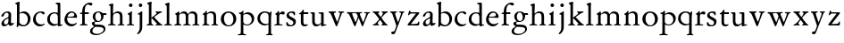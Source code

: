 SplineFontDB: 3.0
FontName: Jannon2
FullName: Jannon2
FamilyName: Jannon2
Weight: Regular
Copyright: Created by trashman with FontForge 2.0 (http://fontforge.sf.net)
UComments: "2010-9-5: Created." 
Version: 001.000
ItalicAngle: 0
UnderlinePosition: -100
UnderlineWidth: 50
Ascent: 700
Descent: 300
LayerCount: 3
Layer: 0 0 "Back"  1
Layer: 1 0 "Fore"  0
Layer: 2 0 "backup"  0
XUID: [1021 658 797806517 9253483]
FSType: 0
OS2Version: 0
OS2_WeightWidthSlopeOnly: 0
OS2_UseTypoMetrics: 1
CreationTime: 1283672823
ModificationTime: 1284459924
OS2TypoAscent: 0
OS2TypoAOffset: 1
OS2TypoDescent: 0
OS2TypoDOffset: 1
OS2TypoLinegap: 90
OS2WinAscent: 0
OS2WinAOffset: 1
OS2WinDescent: 0
OS2WinDOffset: 1
HheadAscent: 0
HheadAOffset: 1
HheadDescent: 0
HheadDOffset: 1
MarkAttachClasses: 1
DEI: 91125
Encoding: UnicodeBmp
UnicodeInterp: none
NameList: Adobe Glyph List
DisplaySize: -48
AntiAlias: 1
FitToEm: 1
WinInfo: 64 16 4
BeginPrivate: 9
BlueValues 23 [-21 1 380 410 637 668]
OtherBlues 11 [-260 -241]
BlueScale 9 0.0319355
BlueFuzz 1 0
BlueShift 1 7
StdHW 4 [24]
StdVW 4 [71]
StemSnapH 4 [24]
StemSnapV 4 [71]
EndPrivate
BeginChars: 65536 53

StartChar: a
Encoding: 97 97 0
Width: 408
VWidth: 0
Flags: W
HStem: -14 52<99 183.084> -5 62<282 364.993> 362 37<139.795 231.53>
VStem: 38 67<255.882 316.433> 41 71<47.5672 124.65> 236 71<66.1794 204.997 226.396 356.081>
LayerCount: 3
Back
SplineSet
308 -5 m 0x78
 256 -5 237 47 233 47 c 0
 230 47 173 -14 109 -14 c 0xb8
 78 -14 41 6 41 55 c 0
 41 151 132 193 211 225 c 0
 234 234 238 244 238 267 c 2
 238 290 l 2
 238 328 234 359 181 359 c 0
 158 359 135 341 123 322 c 0
 115 308 113 289 107 273 c 0
 101 256 80 244 57 244 c 0
 45 244 38 250 38 266 c 0
 38 305 114 398 215 398 c 0
 266 398 312 368 312 308 c 0
 312 263 307 115 307 105 c 0
 307 77 313 57 335 57 c 0
 351 57 359 62 368 68 c 0
 379 75 389 76 389 61 c 0
 389 28 348 -5 308 -5 c 0x78
112 100 m 0
 112 58 142 43 172 43 c 0
 233 43 236 118 236 181 c 0
 236 199 235 205 229 205 c 0
 225 205 219 203 210 199 c 0
 165 181 112 150 112 100 c 0
EndSplineSet
Fore
SplineSet
308 -5 m 0x74
 256 -5 237 47 233 47 c 0
 232 47 221 35 201 20 c 0
 181 5 151 -14 111 -14 c 0
 87 -14 41 6 41 55 c 0xac
 41 146 132 193 211 225 c 0
 236 235 237 243 238 278 c 0
 238 287 239 299 239 311 c 0
 239 342 229 362 181 362 c 0
 158 362 135 344 123 325 c 0
 115 311 111 292 105 276 c 0
 99 259 66 247 57 247 c 0
 45 247 38 253 38 269 c 0
 38 308 114 399 215 399 c 0
 266 399 312 371 312 311 c 0
 312 266 307 115 307 105 c 0
 307 77 313 57 335 57 c 0
 351 57 359 62 368 68 c 0
 379 75 389 76 389 61 c 0
 389 28 348 -5 308 -5 c 0x74
112 100 m 0
 112 62 133 38 160 38 c 0
 171 38 183 42 195 50 c 0
 229 72 236 93 236 181 c 2
 236 192 l 2
 236 201 235 205 231 205 c 0
 227 205 219 203 210 199 c 0
 165 181 112 150 112 100 c 0
EndSplineSet
Validated: 1
Layer: 2
SplineSet
308 -5 m 4x78
 256 -5 237 47 233 47 c 4
 230 47 173 -14 109 -14 c 4xb8
 78 -14 41 6 41 55 c 4
 41 151 132 193 211 225 c 4
 234 234 236 244 236 267 c 6
 236 290 l 6
 236 328 234 359 181 359 c 4
 158 359 135 341 123 322 c 4
 115 308 113 289 107 273 c 4
 101 256 80 244 57 244 c 4
 45 244 38 250 38 266 c 4
 38 305 114 398 215 398 c 4
 266 398 307 368 307 308 c 4
 307 263 302 115 302 105 c 4
 302 77 313 57 335 57 c 4
 351 57 359 62 368 68 c 4
 379 75 389 76 389 61 c 4
 389 28 348 -5 308 -5 c 4x78
112 100 m 4
 112 58 142 43 172 43 c 4
 233 43 236 118 236 181 c 4
 236 199 235 205 229 205 c 4
 225 205 219 203 210 199 c 4
 165 181 112 150 112 100 c 4
EndSplineSet
EndChar

StartChar: b
Encoding: 98 98 1
Width: 488
VWidth: 0
Flags: W
HStem: -10 36<195.055 315.663> 348 49<186.018 304.093> 648 20G<124.5 140.5>
VStem: 75 71<63.3709 341.848 365.817 597.691> 380 74<103.206 270.62>
LayerCount: 3
Fore
SplineSet
86 -32 m 0
 71 -32 68 -22 68 -12 c 0
 68 0 75 88 75 152 c 2
 75 565 l 2
 75 590 73 590 55 597 c 0
 42 602 26 605 26 618 c 0
 26 627 28 630 46 638 c 0
 76 651 116 668 133 668 c 0
 148 668 151 661 151 648 c 0
 151 632 146 601 146 572 c 2
 146 370 l 2
 146 353 150 355 160 361 c 0
 187 378 229 397 275 397 c 0
 380 397 454 294 454 200 c 0
 454 81 367 -10 246 -10 c 0
 191 -10 139 18 131 18 c 0
 112 18 112 -32 86 -32 c 0
380 188 m 0
 380 276 320 348 219 348 c 0
 179 348 166 344 146 330 c 0
 144 329 144 298 144 266 c 2
 144 99 l 2
 144 81 194 26 257 26 c 0
 345 26 380 112 380 188 c 0
EndSplineSet
Validated: 1
EndChar

StartChar: c
Encoding: 99 99 2
Width: 398
VWidth: 0
Flags: W
HStem: -18 54<174.032 301.404> 371 34<176.863 267.808>
VStem: 26 74<111.772 274.722>
LayerCount: 3
Back
SplineSet
327 326 m 4
 285 326 272 373 233 373 c 4
 203 373 100 345 100 183 c 4
 100 98 172 33 251 33 c 4
 311 33 321 57 336 57 c 4
 343 57 347 52 347 47 c 4
 347 17 272 -21 216 -21 c 4
 112 -21 26 54 26 174 c 4
 26 303 119 407 256 407 c 4
 298 407 356 398 356 357 c 4
 356 340 348 326 327 326 c 4
EndSplineSet
Fore
SplineSet
323 320 m 0
 281 320 272 371 233 371 c 0
 204 371 100 347 100 199 c 0
 100 103 165 36 251 36 c 0
 316 36 318 56 339 62 c 0
 346 64 350 57 350 52 c 0
 350 22 277 -18 216 -18 c 0
 112 -18 26 54 26 174 c 0
 26 303 119 405 256 405 c 0
 298 405 352 392 352 351 c 0
 352 334 338 320 323 320 c 0
EndSplineSet
Validated: 1
EndChar

StartChar: d
Encoding: 100 100 3
Width: 469
VWidth: 0
Flags: W
HStem: -18 55<388.206 425.194> 32 11<245 317> 349 31<165.885 279.707> 636 20G<348 368.5>
VStem: 21 75<113.064 269.474> 317 71<49.7979 318.828 366.004 609.575>
LayerCount: 3
Fore
SplineSet
439 37 m 0xbc
 446 37 451 27 451 17 c 0
 451 5 340 -18 338 -18 c 0xbc
 311 -18 325 32 317 32 c 0
 315 32 261 -5 209 -5 c 0
 88 -5 21 73 21 177 c 0
 21 289 103 380 227 380 c 0
 262 380 307 366 313 366 c 0
 318 366 317 371 317 384 c 2
 317 578 l 2
 317 627 254 603 254 633 c 0
 254 645 265 651 280 652 c 0
 322 655 335 656 361 656 c 0
 376 656 389 646 389 620 c 0
 389 600 388 579 388 561 c 2
 388 68 l 2
 388 44 391 32 407 32 c 0x7c
 418 32 431 37 439 37 c 0xbc
96 194 m 0
 96 83 191 43 245 43 c 0x7c
 273 43 319 48 319 74 c 2
 319 251 l 2
 319 310 281 349 228 349 c 0
 148 349 96 291 96 194 c 0
EndSplineSet
Validated: 1
Layer: 2
SplineSet
439 37 m 4xb8
 446 37 451 27 451 17 c 4
 451 5 340 -18 338 -18 c 4xb8
 311 -18 325 32 317 32 c 4
 315 32 261 -5 209 -5 c 4
 88 -5 21 73 21 177 c 4
 21 289 103 380 227 380 c 4
 262 380 307 366 313 366 c 4
 318 366 317 371 317 384 c 6
 317 578 l 6
 317 627 254 603 254 633 c 4
 254 645 265 651 280 652 c 4
 322 655 335 656 361 656 c 4
 376 656 389 646 389 620 c 4
 389 600 388 599 388 581 c 6
 388 68 l 6
 388 44 391 32 407 32 c 4x78
 418 32 431 37 439 37 c 4xb8
96 194 m 4
 96 83 191 43 245 43 c 4x78
 273 43 319 48 319 74 c 6
 319 251 l 6
 319 310 281 349 228 349 c 4
 148 349 96 291 96 194 c 4
EndSplineSet
EndChar

StartChar: e
Encoding: 101 101 4
Width: 421
VWidth: 0
Flags: W
HStem: -18 63<173.187 304.728> 240 25<119.008 282.913> 369 36<177.188 288.17>
VStem: 30 74<117.445 237.595> 307 76<249 330.572>
LayerCount: 3
Back
SplineSet
369 75 m 4
 369 64 314 -18 220 -18 c 4
 123 -18 30 56 30 177 c 4
 30 291 112 405 223 405 c 4
 318 405 383 328 383 262 c 4
 383 236 374 233 359 233 c 4
 330 233 140 240 116 240 c 4
 105 240 104 222 104 205 c 4
 104 103 172 45 243 45 c 4
 328 45 346 87 354 87 c 4
 365 87 369 81 369 75 c 4
307 311 m 4
 307 354 266 369 226 369 c 4
 175 369 119 303 119 278 c 4
 119 266 130 265 141 265 c 4
 241 265 307 265 307 311 c 4
EndSplineSet
Fore
SplineSet
374 75 m 0
 374 64 319 -18 225 -18 c 0
 124 -18 30 56 30 177 c 0
 30 291 112 405 223 405 c 0
 318 405 383 328 383 262 c 0
 383 236 374 233 359 233 c 0
 330 233 140 240 116 240 c 0
 105 240 104 222 104 205 c 0
 104 103 173 45 248 45 c 0
 333 45 351 87 359 87 c 0
 370 87 374 81 374 75 c 0
307 311 m 0
 307 354 266 369 226 369 c 0
 175 369 119 303 119 278 c 0
 119 266 130 265 141 265 c 0
 241 265 307 265 307 311 c 0
EndSplineSet
Validated: 1
Layer: 2
SplineSet
364 69 m 4
 364 53 301 -18 220 -18 c 4
 123 -18 30 56 30 177 c 4
 30 291 112 405 223 405 c 4
 318 405 383 328 383 262 c 4
 383 236 374 233 359 233 c 4
 330 233 140 240 116 240 c 4
 105 240 104 222 104 205 c 4
 104 103 172 45 243 45 c 4
 319 45 344 85 352 85 c 4
 363 85 364 75 364 69 c 4
307 311 m 4
 307 354 266 369 226 369 c 4
 175 369 119 303 119 278 c 4
 119 266 130 265 141 265 c 4
 241 265 307 265 307 311 c 4
EndSplineSet
EndChar

StartChar: f
Encoding: 102 102 5
Width: 314
VWidth: 0
Flags: MWO
HStem: -3 28<37.0808 89.2851 186.875 251.968> 332 48<172.002 287> 608 53<229.499 318.159>
VStem: 101 71<35.0728 332 380.307 523.321>
LayerCount: 3
Fore
SplineSet
172 393 m 0
 172 380 175 380 193 380 c 2
 270 380 l 2
 286 380 287 379 287 367 c 2
 287 344 l 2
 287 335 285 332 270 332 c 2
 193 332 l 2
 173 332 172 330 172 315 c 2
 172 77 l 2
 172 35 192 33 231 26 c 0
 243 24 252 21 252 10 c 0
 252 -2 241 -3 231 -3 c 0
 219 -3 172 1 139 1 c 0
 106 1 85 -3 53 -3 c 0
 44 -3 37 -1 37 9 c 0
 37 21 43 22 55 25 c 0
 87 33 101 39 101 72 c 2
 101 316 l 2
 101 329 99 332 82 332 c 2
 60 332 l 2
 47 332 39 334 39 346 c 0
 39 365 62 366 78 370 c 0
 102 376 100 374 101 405 c 0
 102 441 107 490 127 535 c 0
 152 593 233 661 305 661 c 0
 352 661 388 647 388 623 c 0
 388 601 370 578 349 578 c 0
 316 578 295 608 266 608 c 0
 173 608 172 442 172 393 c 0
EndSplineSet
Validated: 1
EndChar

StartChar: g
Encoding: 103 103 6
Width: 473
VWidth: 0
Flags: W
HStem: -260 34<110.367 264.839> -30 65<121.561 339.893> 103 25<191.781 265.033> 314 49<373.001 455.594> 379 28<183.921 260.631>
VStem: -4 65<-190.96 -86.9331> 44 76<39.0096 96.7859> 70 72<178.625 339.28> 307 67<183.013 312.271> 377 49<-152.556 -60.2243>
LayerCount: 3
Fore
SplineSet
223 379 m 0xf9c0
 169 379 142 321 142 260 c 0
 142 195 172 128 230 128 c 0
 283 128 307 184 307 243 c 0
 307 309 277 379 223 379 c 0xf9c0
377 -101 m 0
 377 -32 258 -30 145 -30 c 0
 136 -30 61 -80 61 -144 c 0xfcc0
 61 -212 152 -226 194 -226 c 0
 269 -226 377 -176 377 -101 c 0
230 407 m 0
 299 407 342 363 355 363 c 2
 416 363 l 2
 448 363 456 362 456 332 c 0
 456 322 454 314 444 314 c 2
 390 314 l 2
 374 314 373 307 373 297 c 0
 373 288 374 279 374 270 c 0
 374 181 316 103 211 103 c 0
 195 103 177 105 162 105 c 0
 139 105 120 85 120 66 c 0xfac0
 120 50 132 35 165 35 c 0
 297 34 426 41 426 -94 c 0
 426 -181 280 -260 175 -260 c 0
 91 -260 -4 -241 -4 -155 c 0xfcc0
 -4 -51 108 -40 108 -21 c 0
 108 -14 44 24 44 67 c 0xfac0
 44 113 139 109 139 121 c 0
 139 131 70 164 70 266 c 0xf9c0
 70 342 129 407 230 407 c 0
EndSplineSet
Validated: 1
EndChar

StartChar: h
Encoding: 104 104 7
Width: 513
VWidth: 0
Flags: W
HStem: -3 28<21.0808 81.3721 171.917 237.965 296.081 350.439 432.003 482.965> 351 47<222.512 333.947> 617 20G<137 153>
VStem: 93 71<33.6497 316.939 334.004 571.519> 358 71<30.9565 326.716>
LayerCount: 3
Fore
SplineSet
164 72 m 2
 164 30 177 33 216 26 c 0
 228 24 238 21 238 10 c 0
 238 -2 226 -3 216 -3 c 0
 204 -3 164 1 131 1 c 0
 98 1 69 -3 37 -3 c 0
 28 -3 21 -1 21 9 c 0
 21 21 27 22 39 25 c 0
 71 33 93 34 93 67 c 2
 93 525 l 2
 93 561 88 568 66 573 c 0
 57 575 43 579 43 591 c 0
 43 603 57 608 68 612 c 0
 100 623 129 637 145 637 c 0
 161 637 170 628 170 618 c 0
 170 589 164 465 164 395 c 2
 164 358 l 2
 164 340 165 334 168 334 c 0
 172 334 178 343 187 351 c 0
 218 378 254 398 300 398 c 0
 397 398 429 349 429 255 c 2
 429 72 l 2
 429 30 430 34 461 26 c 0
 473 23 483 21 483 10 c 0
 483 -2 471 -3 461 -3 c 0
 449 -3 416 1 386 1 c 0
 355 1 336 -3 312 -3 c 0
 303 -3 296 -1 296 9 c 0
 296 21 302 22 314 25 c 0
 346 33 358 34 358 67 c 2
 358 228 l 2
 358 284 356 351 278 351 c 0
 249 351 218 344 195 326 c 0
 165 303 164 271 164 223 c 2
 164 72 l 2
EndSplineSet
Validated: 1
EndChar

StartChar: i
Encoding: 105 105 8
Width: 264
VWidth: 0
Flags: W
HStem: -3 28<28.0808 88.5062 169.006 229.965> 533 100<92.4375 175.562>
VStem: 84 100<541.438 624.562> 95 71<30.5186 310.846>
LayerCount: 3
Fore
SplineSet
166 72 m 2xd0
 166 25 169 33 208 26 c 0
 220 24 230 21 230 10 c 0
 230 -2 218 -3 208 -3 c 0
 182 -3 153 1 120 1 c 0
 94 1 74 -3 44 -3 c 0
 35 -3 28 -1 28 9 c 0
 28 21 34 22 46 25 c 0
 78 33 95 26 95 67 c 2
 95 260 l 2
 95 298 89 301 66 316 c 0
 58 321 50 323 50 335 c 0
 50 357 68 347 108 372 c 0
 138 391 143 411 160 411 c 0
 167 411 171 406 171 391 c 0
 171 380 166 338 166 327 c 2
 166 72 l 2xd0
84 583 m 0xe0
 84 611 106 633 134 633 c 0
 162 633 184 611 184 583 c 0
 184 555 162 533 134 533 c 0
 106 533 84 555 84 583 c 0xe0
EndSplineSet
Validated: 1
Layer: 2
SplineSet
166 72 m 6xd0
 166 25 169 33 208 26 c 4
 220 24 230 21 230 10 c 4
 230 -2 218 -3 208 -3 c 4
 182 -3 153 1 120 1 c 4
 94 1 74 -3 44 -3 c 4
 35 -3 28 -1 28 9 c 4
 28 21 34 22 46 25 c 4
 78 33 95 26 95 67 c 6
 95 260 l 6
 95 298 89 301 66 316 c 4
 58 321 50 323 50 335 c 4
 50 348 56 350 66 353 c 4
 92 360 121 377 141 400 c 4
 147 407 154 411 160 411 c 4
 167 411 171 406 171 391 c 4
 171 380 166 338 166 327 c 6
 166 72 l 6xd0
84 583 m 4xe0
 84 611 106 633 134 633 c 4
 162 633 184 611 184 583 c 4
 184 555 162 533 134 533 c 4
 106 533 84 555 84 583 c 4xe0
EndSplineSet
EndChar

StartChar: j
Encoding: 106 106 9
Width: 264
VWidth: 0
Flags: W
HStem: 533 100<92.4375 175.562>
VStem: 84 100<541.438 624.562> 111 71<-137.427 318.092>
LayerCount: 3
Fore
SplineSet
111 301 m 2xa0
 111 314 101 317 91 318 c 0
 66 320 56 319 56 332 c 0
 56 350 92 362 115 377 c 0
 152 401 154 411 168 411 c 0
 175 411 184 403 184 388 c 0xc0
 184 377 182 338 182 327 c 2
 182 -25 l 2
 182 -61 179 -102 154 -151 c 0
 145 -168 97 -241 55 -241 c 0
 49 -241 38 -231 38 -222 c 0
 38 -220 39 -218 40 -217 c 0
 107 -139 111 -114 111 -24 c 2
 111 301 l 2xa0
84 583 m 0
 84 611 106 633 134 633 c 0
 162 633 184 611 184 583 c 0
 184 555 162 533 134 533 c 0
 106 533 84 555 84 583 c 0
EndSplineSet
Validated: 1
Layer: 2
SplineSet
111 301 m 6xa0
 111 314 101 317 91 318 c 4
 66 320 56 319 56 332 c 4
 56 345 73 353 82 358 c 4
 109 372 130 386 149 402 c 4
 156 408 162 411 168 411 c 4
 175 411 184 403 184 388 c 4xc0
 184 377 182 338 182 327 c 6
 182 -25 l 6
 182 -61 179 -102 154 -151 c 4
 145 -168 97 -241 55 -241 c 4
 49 -241 38 -231 38 -222 c 4
 38 -220 39 -218 40 -217 c 4
 107 -139 111 -114 111 -24 c 6
 111 301 l 6xa0
84 583 m 4
 84 611 106 633 134 633 c 4
 162 633 184 611 184 583 c 4
 184 555 162 533 134 533 c 4
 106 533 84 555 84 583 c 4
EndSplineSet
EndChar

StartChar: k
Encoding: 107 107 10
Width: 491
VWidth: 0
Flags: W
HStem: -3 30<29.1805 82.6914 173.375 221.376 273.616 318.995 427.815 472.974> 361 28<277.01 308.897 415.007 461.941> 648 20G<143 162>
VStem: 93 71<34.9395 195 214 595.621> 311 151<326.5 381.5>
DStem2: 245 222 187 186 0.697865 -0.71623<-7.14978 181.859>
LayerCount: 3
Fore
SplineSet
164 72 m 2
 164 45 179 34 194 27 c 0
 209 20 223 17 223 7 c 0
 223 -2 217 -3 209 -3 c 0
 189 -3 165 1 131 1 c 0
 98 1 70 -3 45 -3 c 0
 36 -3 29 -1 29 9 c 0
 29 21 35 24 47 27 c 0
 79 35 93 42 93 72 c 2
 93 549 l 2
 93 585 87 586 66 599 c 0
 58 604 43 610 43 622 c 0
 43 634 57 639 68 643 c 0
 100 654 132 668 154 668 c 0
 170 668 170 659 170 642 c 0
 169 613 164 602 164 532 c 2
 164 214 l 1
 202 241 311 316 311 337 c 0
 311 353 300 357 290 361 c 0
 283 364 277 367 277 375 c 0
 277 384 291 389 302 389 c 0
 322 389 353 387 368 387 c 0
 411 387 422 389 440 389 c 0
 453 389 462 387 462 376 c 0
 462 367 453 365 442 360 c 0
 340 313 305 279 250 238 c 0
 247 236 238 229 245 222 c 2
 397 66 l 2
 422 40 447 32 461 25 c 0
 469 21 473 18 473 13 c 0
 473 0 466 -1 449 -1 c 0
 414 -1 427 0 388 0 c 0
 345 0 330 -2 289 -2 c 0
 279 -2 273 0 273 9 c 0
 273 20 291 23 304 27 c 0
 312 30 319 33 319 40 c 0
 319 44 316 50 310 57 c 0
 264 108 208 166 187 186 c 0
 180 193 164 204 164 195 c 2
 164 72 l 2
EndSplineSet
Validated: 1
EndChar

StartChar: l
Encoding: 108 108 11
Width: 274
VWidth: 0
Flags: W
HStem: -3 28<21.0808 81.3721 171.917 237.965> 624 20G<143 162>
VStem: 93 71<33.6497 571.621>
LayerCount: 3
Fore
SplineSet
164 72 m 2
 164 30 177 33 216 26 c 0
 228 24 238 21 238 10 c 0
 238 -2 226 -3 216 -3 c 0
 204 -3 164 1 131 1 c 0
 98 1 69 -3 37 -3 c 0
 28 -3 21 -1 21 9 c 0
 21 21 27 22 39 25 c 0
 71 33 93 34 93 67 c 2
 93 525 l 2
 93 561 87 562 66 575 c 0
 58 580 43 586 43 598 c 0
 43 610 57 615 68 619 c 0
 100 630 132 644 154 644 c 0
 170 644 170 635 170 618 c 0
 169 589 164 578 164 508 c 2
 164 72 l 2
EndSplineSet
Validated: 1
EndChar

StartChar: m
Encoding: 109 109 12
Width: 763
VWidth: 0
Flags: W
HStem: -3 28<27.0808 81.7383 178.516 227.971 279.092 338.592 426.663 484.96 534.092 594.186 679.003 733.959> 352 57<234.096 331.007 468.333 582.144>
VStem: 93 71<33.8934 308.711> 349 71<32.723 332.49> 605 71<33.1035 327.246>
CounterMasks: 1 38
LayerCount: 3
Fore
SplineSet
169 354 m 2
 169 340 180 344 187 351 c 0
 218 378 253 409 299 409 c 0
 361 409 393 378 411 329 c 1
 439 363 470 409 542 409 c 0
 625 409 676 362 676 270 c 2
 676 72 l 2
 676 30 677 34 708 26 c 0
 720 23 734 21 734 10 c 0
 734 -2 720 -3 710 -3 c 0
 698 -3 663 1 633 1 c 0
 602 1 575 -3 551 -3 c 0
 542 -3 534 -1 534 9 c 0
 534 21 541 22 553 25 c 0
 585 33 605 34 605 67 c 2
 605 246 l 2
 605 297 602 352 511 352 c 0
 459 352 420 337 420 270 c 2
 420 72 l 2
 420 30 430 34 461 26 c 0
 473 23 485 21 485 10 c 0
 485 -2 471 -3 461 -3 c 0
 449 -3 407 1 377 1 c 0
 346 1 320 -3 296 -3 c 0
 287 -3 279 -1 279 9 c 0
 279 21 286 22 298 25 c 0
 330 33 349 34 349 67 c 2
 349 260 l 2
 349 307 343 352 270 352 c 0
 219 352 164 323 164 292 c 2
 164 76 l 2
 164 56 168 36 206 26 c 0
 218 23 228 21 228 10 c 0
 228 -2 218 -3 208 -3 c 0
 196 -3 163 1 131 1 c 0
 109 1 51 -3 43 -3 c 0
 34 -3 27 -1 27 9 c 0
 27 21 33 22 45 25 c 0
 77 33 93 37 93 72 c 2
 93 275 l 2
 93 287 92 303 83 309 c 0
 68 319 52 324 52 337 c 0
 52 356 88 362 107 375 c 0
 135 395 133 406 153 406 c 0
 161 406 169 399 169 391 c 2
 169 354 l 2
EndSplineSet
Validated: 1
Layer: 2
SplineSet
169 354 m 6
 169 340 180 344 187 351 c 4
 218 378 253 409 299 409 c 4
 361 409 393 378 411 329 c 5
 439 363 470 409 542 409 c 4
 625 409 676 362 676 270 c 6
 676 72 l 6
 676 30 677 34 708 26 c 4
 720 23 734 21 734 10 c 4
 734 -2 720 -3 710 -3 c 4
 698 -3 663 1 633 1 c 4
 602 1 575 -3 551 -3 c 4
 542 -3 534 -1 534 9 c 4
 534 21 541 22 553 25 c 4
 585 33 605 34 605 67 c 6
 605 246 l 6
 605 297 602 352 511 352 c 4
 459 352 420 337 420 270 c 6
 420 72 l 6
 420 30 430 34 461 26 c 4
 473 23 485 21 485 10 c 4
 485 -2 471 -3 461 -3 c 4
 449 -3 407 1 377 1 c 4
 346 1 320 -3 296 -3 c 4
 287 -3 279 -1 279 9 c 4
 279 21 286 22 298 25 c 4
 330 33 349 34 349 67 c 6
 349 260 l 6
 349 307 343 352 270 352 c 4
 219 352 164 323 164 292 c 6
 164 76 l 6
 164 56 168 36 206 26 c 4
 218 23 228 21 228 10 c 4
 228 -2 218 -3 208 -3 c 4
 196 -3 163 1 131 1 c 4
 109 1 51 -3 43 -3 c 4
 34 -3 27 -1 27 9 c 4
 27 21 33 22 45 25 c 4
 77 33 93 37 93 72 c 6
 93 275 l 6
 93 287 92 303 83 309 c 4
 68 319 52 324 52 337 c 4
 52 348 64 355 79 361 c 4
 102 371 108 374 131 396 c 4
 134 399 139 406 153 406 c 4
 161 406 169 399 169 391 c 6
 169 354 l 6
EndSplineSet
EndChar

StartChar: n
Encoding: 110 110 13
Width: 515
VWidth: 0
Flags: W
HStem: -3 28<40.0808 81.7758 175.862 235.971 291.092 346.439 428.003 480.96> 351 47<214.679 328.739>
VStem: 93 71<33.4353 296.717> 354 71<30.9565 324.979>
LayerCount: 3
Fore
SplineSet
164 347 m 0
 164 341 164 339 166 339 c 0
 170 339 178 348 187 356 c 0
 218 383 247 398 293 398 c 0
 376 398 425 362 425 270 c 2
 425 72 l 2
 425 30 426 34 457 26 c 0
 469 23 481 21 481 10 c 0
 481 -2 467 -3 457 -3 c 0
 445 -3 412 1 382 1 c 0
 351 1 332 -3 308 -3 c 0
 299 -3 291 -1 291 9 c 0
 291 21 298 22 310 25 c 0
 342 33 354 34 354 67 c 2
 354 228 l 2
 354 284 353 351 264 351 c 0
 224 351 164 323 164 292 c 2
 164 69 l 2
 164 41 175 33 214 26 c 0
 226 24 236 21 236 10 c 0
 236 -2 226 -3 216 -3 c 0
 204 -3 163 1 131 1 c 0
 109 1 64 -3 56 -3 c 0
 47 -3 40 -1 40 9 c 0
 40 21 46 22 58 25 c 0
 90 33 93 58 93 77 c 2
 93 269 l 2
 93 283 93 291 82 297 c 0
 66 306 51 302 51 322 c 0
 51 338 79 338 106 365 c 0
 134 393 136 412 153 412 c 0
 159 412 168 408 168 398 c 0
 168 382 164 362 164 347 c 0
EndSplineSet
Validated: 1
Layer: 2
SplineSet
164 347 m 4
 164 341 164 339 166 339 c 4
 170 339 178 348 187 356 c 4
 218 383 247 398 293 398 c 4
 376 398 425 362 425 270 c 6
 425 72 l 6
 425 30 426 34 457 26 c 4
 469 23 481 21 481 10 c 4
 481 -2 467 -3 457 -3 c 4
 445 -3 412 1 382 1 c 4
 351 1 332 -3 308 -3 c 4
 299 -3 291 -1 291 9 c 4
 291 21 298 22 310 25 c 4
 342 33 354 34 354 67 c 6
 354 228 l 6
 354 284 353 351 264 351 c 4
 224 351 164 323 164 292 c 6
 164 69 l 6
 164 41 175 33 214 26 c 4
 226 24 236 21 236 10 c 4
 236 -2 226 -3 216 -3 c 4
 204 -3 163 1 131 1 c 4
 109 1 64 -3 56 -3 c 4
 47 -3 40 -1 40 9 c 4
 40 21 46 22 58 25 c 4
 90 33 93 58 93 77 c 6
 93 269 l 6
 93 283 93 291 82 297 c 4
 66 306 51 302 51 322 c 4
 51 333 65 337 79 345 c 4
 103 359 118 376 133 398 c 4
 138 406 145 412 153 412 c 4
 159 412 168 408 168 398 c 4
 168 382 164 362 164 347 c 4
EndSplineSet
EndChar

StartChar: o
Encoding: 111 111 14
Width: 510
VWidth: 0
Flags: W
HStem: -21 29<202.588 306.072> 370 38<182.849 306.347>
VStem: 31 88<95.8416 286.888> 383 82<98.336 284.606>
LayerCount: 3
Back
SplineSet
465 198 m 0
 465 57 352 -21 247 -21 c 0
 145 -21 31 47 31 192 c 0
 31 329 145 410 252 410 c 0
 330 410 465 350 465 198 c 0
118 210 m 0
 118 105 171 8 251 8 c 0
 332 8 386 112 386 185 c 0
 386 286 325 372 245 372 c 0
 173 372 118 295 118 210 c 0
EndSplineSet
Fore
SplineSet
465 197 m 0
 465 56 352 -21 247 -21 c 0
 145 -21 31 46 31 191 c 0
 31 328 145 408 252 408 c 0
 330 408 465 349 465 197 c 0
251 8 m 0
 340 8 383 93 383 181 c 0
 383 274 335 370 245 370 c 0
 160 370 119 288 119 202 c 0
 119 107 168 8 251 8 c 0
EndSplineSet
Validated: 1
EndChar

StartChar: p
Encoding: 112 112 15
Width: 502
VWidth: 0
Flags: W
HStem: -278 29<5.0124 80.2895 170.74 243.928> 0 26<213.371 321.119> 334 51<209.604 327.845>
VStem: 91 71<-240.877 18 57.3664 320.186> 398 68<112.394 257.447>
LayerCount: 3
Back
SplineSet
466 208 m 0
 466 132 432 74 380 38 c 0
 349 16 314 0 269 0 c 0
 238 0 206 7 174 22 c 0
 163 27 162 23 162 18 c 2
 162 -198 l 2
 162 -230 163 -237 196 -244 c 0
 219 -249 244 -254 244 -264 c 0
 244 -274 236 -278 215 -278 c 0
 194 -278 166 -274 136 -274 c 0
 112 -274 40 -278 31 -278 c 0
 5 -278 5 -273 5 -264 c 0
 5 -253 15 -250 28 -249 c 0
 90 -246 91 -235 91 -162 c 2
 91 316 l 2
 91 348 33 331 33 355 c 0
 33 380 61 366 96 386 c 0
 122 401 138 427 152 427 c 0
 159 427 168 423 168 410 c 0
 168 400 161 360 161 345 c 0
 161 341 163 339 166 339 c 0
 173 339 187 350 193 354 c 0
 225 375 259 385 292 385 c 0
 390 385 466 309 466 208 c 0
251 334 m 0
 231 334 210 332 189 323 c 0
 170 315 160 304 160 300 c 2
 160 105 l 2
 160 57 223 26 267 26 c 0
 307 26 337 44 359 68 c 0
 384 95 398 131 398 171 c 0
 398 250 348 334 251 334 c 0
EndSplineSet
Fore
SplineSet
466 208 m 0
 466 132 432 74 380 38 c 0
 349 16 314 0 269 0 c 0
 238 0 206 7 174 22 c 0
 163 27 162 23 162 18 c 2
 162 -198 l 2
 162 -230 163 -237 196 -244 c 0
 219 -249 244 -254 244 -264 c 0
 244 -274 236 -278 215 -278 c 0
 194 -278 166 -274 136 -274 c 0
 112 -274 40 -278 31 -278 c 0
 5 -278 5 -273 5 -264 c 0
 5 -253 15 -250 28 -249 c 0
 90 -246 91 -235 91 -162 c 2
 91 316 l 2
 91 348 33 331 33 355 c 0
 33 380 61 366 96 386 c 0
 122 401 138 427 152 427 c 0
 159 427 168 423 168 410 c 0
 168 400 161 360 161 345 c 0
 161 334 174 341 179 344 c 0
 210 364 238 385 292 385 c 0
 390 385 466 309 466 208 c 0
251 334 m 0
 231 334 210 332 189 323 c 0
 170 315 160 304 160 300 c 2
 160 105 l 2
 160 57 223 26 267 26 c 0
 307 26 337 44 359 68 c 0
 384 95 398 131 398 171 c 0
 398 250 348 334 251 334 c 0
EndSplineSet
Validated: 1
Layer: 2
SplineSet
286 383 m 4
 386 383 466 315 466 208 c 4
 466 90 386 0 266 0 c 4
 216 0 189 15 174 22 c 4
 163 27 162 23 162 18 c 6
 162 -198 l 6
 162 -230 163 -237 196 -244 c 4
 219 -249 244 -254 244 -264 c 4
 244 -274 236 -278 215 -278 c 4
 194 -278 166 -274 136 -274 c 4
 112 -274 40 -278 31 -278 c 4
 5 -278 5 -273 5 -264 c 4
 5 -253 15 -250 28 -249 c 4
 90 -246 91 -235 91 -162 c 6
 91 316 l 6
 91 348 33 331 33 355 c 4
 33 380 61 366 96 386 c 4
 122 401 143 427 157 427 c 4
 164 427 173 423 173 410 c 4
 173 400 169 387 167 345 c 4
 167 341 168 339 171 339 c 4
 177 339 189 348 199 354 c 4
 235 378 265 383 286 383 c 4
230 333 m 4
 186 333 160 320 160 314 c 6
 160 105 l 6
 160 57 223 26 267 26 c 4
 339 26 403 89 403 178 c 4
 403 267 325 333 230 333 c 4
EndSplineSet
EndChar

StartChar: q
Encoding: 113 113 16
Width: 475
VWidth: 0
Flags: W
HStem: 1 41<189.628 318.324> 354 34<178.765 301.106> 383 20G<400 418>
VStem: 31 73<122.415 281.66> 341 71<-242.004 23 46.6143 321.691>
LayerCount: 3
Fore
SplineSet
412 -215 m 2xb8
 412 -261 459 -242 459 -266 c 0
 459 -276 452 -278 440 -278 c 0
 419 -278 386 -274 371 -274 c 0
 333 -274 311 -278 292 -278 c 0
 281 -278 271 -274 271 -267 c 0
 271 -243 341 -262 341 -203 c 2
 341 23 l 2
 341 32 325 25 318 21 c 0
 295 10 271 1 238 1 c 0
 120 1 31 85 31 193 c 0
 31 310 125 388 239 388 c 0xd8
 306 388 356 360 372 360 c 0
 393 360 386 403 414 403 c 0
 422 403 426 393 426 386 c 0
 426 357 412 268 412 217 c 2
 412 -215 l 2xb8
343 270 m 2
 343 321 289 354 243 354 c 0
 167 354 104 291 104 208 c 0
 104 95 192 42 267 42 c 0
 312 42 343 44 343 80 c 2
 343 270 l 2
EndSplineSet
Validated: 1
EndChar

StartChar: r
Encoding: 114 114 17
Width: 337
VWidth: 0
Flags: W
HStem: -3 28<28.0808 88.5062 174.019 259.965> 314 89<214.255 312.667> 332 12<169 213>
VStem: 95 71<31.5472 308.533>
LayerCount: 3
Fore
SplineSet
166 255 m 2xb0
 166 67 l 2
 166 20 199 33 238 26 c 0
 250 24 260 21 260 10 c 0
 260 -2 248 -3 238 -3 c 0
 206 -3 174 1 141 1 c 0
 108 1 76 -3 44 -3 c 0
 35 -3 28 -1 28 9 c 0
 28 21 34 22 46 25 c 0
 78 33 95 26 95 67 c 2
 95 268 l 2
 95 291 95 299 83 309 c 0
 66 322 56 322 56 337 c 0
 56 352 79 351 106 377 c 0
 130 400 134 419 148 419 c 0
 163 419 165 403 165 385 c 2
 165 353 l 2
 165 345 167 344 169 344 c 0xb0
 173 344 178 351 184 357 c 0
 204 379 229 403 266 403 c 0
 295 403 320 387 320 356 c 0
 320 337 309 314 282 314 c 0xd0
 253 314 240 332 213 332 c 0
 178 332 166 299 166 255 c 2xb0
EndSplineSet
Validated: 1
Layer: 2
SplineSet
166 255 m 6xb0
 166 67 l 6
 166 20 199 33 238 26 c 4
 250 24 260 21 260 10 c 4
 260 -2 248 -3 238 -3 c 4
 206 -3 174 1 141 1 c 4
 108 1 76 -3 44 -3 c 4
 35 -3 28 -1 28 9 c 4
 28 21 34 22 46 25 c 4
 78 33 95 26 95 67 c 6
 95 268 l 6
 95 291 95 299 83 309 c 4
 66 322 56 322 56 337 c 4
 56 347 66 350 80 358 c 4
 104 372 114 384 131 407 c 4
 139 417 142 419 148 419 c 4
 163 419 165 403 165 385 c 6
 165 353 l 6
 165 345 167 344 169 344 c 4xb0
 173 344 178 351 184 357 c 4
 204 379 229 403 266 403 c 4
 295 403 320 387 320 356 c 4
 320 337 309 314 282 314 c 4xd0
 253 314 240 332 213 332 c 4
 178 332 166 299 166 255 c 6xb0
EndSplineSet
EndChar

StartChar: s
Encoding: 115 115 18
Width: 341
VWidth: 0
Flags: W
HStem: -20 34<115.056 213.316> 367 39<123.952 225.352>
VStem: 46 67<275.076 352.048> 237 71<38.0849 131.253>
LayerCount: 3
Fore
SplineSet
308 120 m 0
 308 41 261 -20 162 -20 c 0
 113 -20 89 -14 69 -7 c 0
 40 3 41 24 40 51 c 0
 40 60 39 75 39 80 c 0
 39 82 40 104 57 104 c 0
 87 104 75 14 173 14 c 0
 210 14 237 46 237 89 c 0
 237 174 46 171 46 286 c 0
 46 348 92 406 201 406 c 0
 244 406 284 402 284 367 c 2
 284 314 l 2
 284 303 279 293 270 293 c 0
 256 293 246 319 243 324 c 0
 225 359 198 367 180 367 c 0
 146 367 113 354 113 318 c 0
 113 230 308 240 308 120 c 0
EndSplineSet
Validated: 1
EndChar

StartChar: t
Encoding: 116 116 19
Width: 335
VWidth: 0
Flags: W
HStem: -11 51<180.191 272.43> 335 50<178.148 306.96>
VStem: 97 71<52.2812 330.916>
LayerCount: 3
Fore
SplineSet
161 458 m 0
 177 458 178 446 178 421 c 2
 178 403 l 2
 178 387 180 385 188 385 c 2
 285 385 l 2
 301 385 307 380 307 371 c 2
 307 361 l 2
 307 341 306 335 283 335 c 2
 184 335 l 2
 171 335 168 334 168 323 c 2
 168 115 l 2
 168 53 191 40 237 40 c 0
 265 40 275 50 285 50 c 0
 288 50 294 46 294 38 c 0
 294 22 254 -11 203 -11 c 0
 132 -11 97 32 97 96 c 2
 97 311 l 2
 97 323 96 331 82 331 c 2
 62 331 l 2
 53 331 47 332 47 341 c 0
 47 365 73 357 108 393 c 0
 141 427 139 458 161 458 c 0
EndSplineSet
Validated: 1
Layer: 2
SplineSet
161 458 m 4
 177 458 178 446 178 421 c 6
 178 403 l 6
 178 387 180 385 188 385 c 6
 285 385 l 6
 301 385 307 380 307 371 c 6
 307 361 l 6
 307 341 306 335 283 335 c 6
 184 335 l 6
 171 335 168 334 168 323 c 6
 168 115 l 6
 168 53 191 40 237 40 c 4
 258 40 275 50 285 50 c 4
 288 50 294 46 294 38 c 4
 294 22 259 -11 203 -11 c 4
 132 -11 97 32 97 96 c 6
 97 311 l 6
 97 323 96 331 82 331 c 6
 62 331 l 6
 53 331 47 332 47 341 c 4
 47 350 52 356 62 361 c 4
 94 377 116 396 132 426 c 4
 138 438 146 458 161 458 c 4
EndSplineSet
EndChar

StartChar: u
Encoding: 117 117 20
Width: 517
VWidth: 0
Flags: W
HStem: -14 54<182.011 276.963> 14 29<412.025 488.818> 363 20G<125 145.5 375 395.5>
VStem: 89 71<61.8789 346.102> 339 71<43 44.0033 65.3961 344.071>
LayerCount: 3
Fore
SplineSet
324 44 m 0x78
 286 9 255 -14 195 -14 c 0
 100 -14 89 82 89 124 c 2
 89 324 l 2
 89 350 33 350 33 365 c 0
 33 377 38 378 53 379 c 0
 95 382 112 383 138 383 c 0
 153 383 161 374 161 348 c 0
 161 328 160 307 160 289 c 2
 160 146 l 2
 160 106 163 40 238 40 c 0xb8
 293 40 339 74 339 97 c 2
 339 324 l 2
 339 359 264 337 264 361 c 0
 264 373 269 378 284 379 c 0
 326 382 362 383 388 383 c 0
 403 383 411 374 411 348 c 0
 411 328 410 307 410 289 c 2
 410 68 l 2
 410 44 412 43 428 43 c 2
 471 43 l 2
 478 43 489 42 489 30 c 0
 489 22 479 18 462 14 c 0
 424 6 357 -10 356 -10 c 0
 341 -10 339 -4 339 38 c 0
 339 58 335 55 324 44 c 0x78
EndSplineSet
Validated: 1
EndChar

StartChar: v
Encoding: 118 118 21
Width: 511
VWidth: 0
Flags: W
HStem: -16 21G<240.5 250.5> 355 34<172.142 229.988 400.418 457.488>
VStem: 23 149<322 378> 345 113<326 382.5>
LayerCount: 3
Back
SplineSet
230 371 m 4
 230 361 226 357 212 355 c 4
 194 352 172 352 172 336 c 4
 172 308 218 209 256 120 c 4
 263 103 263 100 271 118 c 4
 298 180 345 318 345 340 c 4
 345 363 291 349 291 372 c 4
 291 389 310 389 325 389 c 4
 341 389 359 387 378 387 c 4
 402 387 413 389 433 389 c 4
 443 389 458 387 458 378 c 4
 458 364 453 360 440 358 c 4
 408 352 399 347 380 294 c 4
 350 209 302 106 273 21 c 4
 263 -10 257 -16 244 -16 c 4
 237 -16 228 -6 220 11 c 4
 183 90 111 276 78 328 c 4
 61 355 23 343 23 374 c 4
 23 382 31 389 40 389 c 4
 62 389 84 387 124 387 c 4
 148 387 191 389 215 389 c 4
 227 389 230 383 230 371 c 4
EndSplineSet
Fore
SplineSet
230 371 m 0
 230 361 226 357 212 355 c 0
 194 352 172 352 172 336 c 0
 172 308 260 106 264 106 c 0
 272 106 345 312 345 340 c 0
 345 363 291 349 291 372 c 0
 291 389 310 389 325 389 c 0
 341 389 359 387 378 387 c 0
 402 387 413 389 433 389 c 0
 443 389 458 387 458 378 c 0
 458 364 453 360 440 358 c 0
 408 352 399 347 380 294 c 0
 350 209 302 106 273 21 c 0
 263 -10 257 -16 244 -16 c 0
 237 -16 228 -6 220 11 c 0
 183 90 111 276 78 328 c 0
 61 355 23 343 23 374 c 0
 23 382 31 389 40 389 c 0
 62 389 84 387 124 387 c 0
 148 387 191 389 215 389 c 0
 227 389 230 383 230 371 c 0
EndSplineSet
Validated: 1
EndChar

StartChar: w
Encoding: 119 119 22
Width: 715
VWidth: 0
Flags: W
HStem: -11 120<254.5 281.5 469.5 493.229> 362 23<184.736 301.671 400.781 461.207 518.138 572.633 638.478 679.745>
VStem: 34 150<327 381.182> 340 57<277.466 326.262> 575 105<338 383.5>
LayerCount: 3
Fore
SplineSet
434 390 m 0
 444 390 462 390 462 378 c 0
 462 360 436 360 423 358 c 0
 405 355 397 352 397 341 c 0
 397 335 399 326 404 313 c 2
 404 313 483 109 490 109 c 0
 501 109 548 247 568 312 c 0
 571 323 575 334 575 342 c 0
 575 352 568 358 551 360 c 0
 535 361 518 362 518 375 c 0
 518 389 530 390 543 390 c 0
 561 390 582 388 605 388 c 0
 624 388 646 390 660 390 c 0
 670 390 680 388 680 379 c 0
 680 369 679 363 667 361 c 0
 640 357 629 348 616 313 c 0
 584 230 529 114 500 29 c 0
 491 1 482 -11 473 -11 c 0
 466 -11 458 -5 451 12 c 2
 451 12 368 226 363 226 c 0
 360 226 291 42 283 21 c 0
 271 -9 271 -11 258 -11 c 0
 251 -11 246 -5 238 12 c 0
 201 91 126 277 92 329 c 0
 73 358 34 347 34 375 c 0
 34 383 42 390 54 390 c 0
 76 390 101 388 141 388 c 0
 164 388 188 385 242 385 c 0
 276 385 318 388 344 388 c 0
 371 388 407 390 434 390 c 0
247 362 m 0
 195 362 184 356 184 347 c 0
 184 307 275 107 279 107 c 0
 284 107 323 210 332 237 c 0
 337 251 340 260 340 269 c 0
 340 282 323 319 316 330 c 0
 300 357 297 362 247 362 c 0
EndSplineSet
Validated: 1
EndChar

StartChar: x
Encoding: 120 120 23
Width: 511
VWidth: 0
Flags: W
HStem: -3 28<35.0808 82.6609> 358 31<187.13 222.799 406.146 457.735>
VStem: 35 140<4 68.5> 213 67<175.707 206.095> 321 137<330.5 382.5>
DStem2: 248 245 202 194 0.636265 -0.771471<-106.898 16.0296 68.7282 193.701>
LayerCount: 3
Fore
SplineSet
223 371 m 0
 223 361 219 357 205 355 c 0
 187 352 186 342 186 333 c 0
 186 322 227 270 248 245 c 0
 254 238 257 234 260 234 c 0
 263 234 266 237 271 245 c 0
 288 270 321 320 321 341 c 0
 321 364 282 349 282 372 c 0
 282 389 301 389 316 389 c 0
 332 389 359 387 378 387 c 0
 402 387 413 389 433 389 c 0
 443 389 458 387 458 378 c 0
 458 364 453 360 440 358 c 0
 393 350 320 263 290 226 c 0
 284 218 280 213 280 209 c 0
 280 205 283 201 288 194 c 0
 318 153 402 43 431 26 c 0
 442 20 453 21 453 10 c 0
 453 -2 441 -3 431 -3 c 0
 419 -3 396 1 366 1 c 0
 335 1 316 -3 292 -3 c 0
 283 -3 276 -1 276 9 c 0
 276 22 313 25 313 47 c 0
 313 57 269 113 248 139 c 0
 237 152 237 152 226 139 c 0
 208 118 175 78 175 59 c 0
 175 44 177 30 191 26 c 0
 203 23 213 21 213 10 c 0
 213 -2 201 -3 191 -3 c 0
 179 -3 154 1 121 1 c 0
 88 1 83 -3 51 -3 c 0
 42 -3 35 -1 35 9 c 0
 35 21 41 22 53 25 c 0
 106 38 158 107 202 157 c 0
 209 165 213 170 213 175 c 0
 213 180 209 185 202 194 c 0
 176 227 119 298 88 333 c 0
 67 357 33 347 33 374 c 0
 33 382 41 389 50 389 c 0
 72 389 84 387 124 387 c 0
 148 387 176 389 190 389 c 0
 212 389 223 383 223 371 c 0
EndSplineSet
Validated: 1
EndChar

StartChar: y
Encoding: 121 121 24
Width: 470
VWidth: 0
Flags: W
HStem: -246 79<56.5904 143.965> 360 29<166.151 217.992 381.287 418.822>
VStem: 23 137<315 378> 325 94<316 382.5>
LayerCount: 3
Back
SplineSet
52 -209 m 0
 52 -174 82 -167 101 -167 c 0
 105 -167 116 -169 120 -169 c 0
 135 -169 147 -141 154 -124 c 0
 177 -70 194 -19 194 -7 c 0
 194 -3 93 294 78 328 c 0
 64 360 23 343 23 374 c 0
 23 382 31 389 40 389 c 0
 62 389 84 387 124 387 c 0
 148 387 174 389 198 389 c 0
 210 389 218 386 218 374 c 0
 218 364 207 362 193 360 c 0
 175 357 160 345 160 329 c 0
 160 301 236 89 240 89 c 0
 245 89 325 304 325 328 c 0
 325 372 271 349 271 372 c 0
 271 389 290 389 305 389 c 0
 311 389 321 387 348 387 c 0
 361 387 389 389 399 389 c 0
 409 389 419 387 419 378 c 0
 419 364 413 363 401 358 c 0
 377 348 379 347 360 294 c 0
 330 209 281 106 252 21 c 0
 245 -1 207 -98 175 -172 c 0
 168 -189 162 -210 152 -225 c 0
 142 -240 125 -246 105 -246 c 0
 72 -246 52 -234 52 -209 c 0
EndSplineSet
Fore
SplineSet
52 -209 m 0
 52 -174 82 -167 101 -167 c 0
 105 -167 116 -169 120 -169 c 0
 135 -169 147 -141 154 -124 c 0
 177 -70 194 -19 194 -7 c 0
 194 -3 93 294 78 328 c 0
 64 360 23 343 23 374 c 0
 23 382 31 389 40 389 c 0
 62 389 84 387 124 387 c 0
 148 387 174 389 198 389 c 0
 210 389 218 386 218 374 c 0
 218 364 207 362 193 360 c 0
 175 357 160 345 160 329 c 0
 160 301 236 89 240 89 c 0
 245 89 325 304 325 328 c 0
 325 372 271 349 271 372 c 0
 271 389 290 389 305 389 c 0
 311 389 321 387 348 387 c 0
 361 387 389 389 399 389 c 0
 409 389 419 387 419 378 c 0
 419 364 413 363 401 358 c 0
 377 348 380 347 360 294 c 2
 175 -172 l 2
 161 -206 157 -246 105 -246 c 0
 72 -246 52 -234 52 -209 c 0
EndSplineSet
Validated: 1
EndChar

StartChar: z
Encoding: 122 122 25
Width: 421
VWidth: 0
Flags: W
HStem: 0 47<174.556 316.34> 0 38<138.996 248.444> 345 35<112.164 256.562>
VStem: 323 38<53.5415 114.244>
DStem2: 40 37 139 57 0.600437 0.799672<67.9262 368.835>
LayerCount: 3
Fore
SplineSet
326 0 m 2x70
 78 0 l 2
 47 0 35 0 35 16 c 0
 35 19 37 33 40 37 c 2
 260 330 l 2
 268 341 267 345 249 345 c 2
 144 345 l 2
 118 345 114 342 90 318 c 0
 85 313 63 294 58 294 c 0
 48 294 47 300 47 309 c 0
 47 333 66 362 77 411 c 0
 79 422 88 431 95 431 c 0
 106 431 110 418 112 398 c 0
 113 390 113 380 154 380 c 2
 333 380 l 2
 355 380 364 373 364 364 c 0
 364 355 356 343 346 330 c 2
 139 57 l 2
 127 41 137 37 145 38 c 2x70
 278 47 l 2xb0
 298 48 310 49 323 83 c 0
 330 101 337 116 348 116 c 0
 358 116 361 105 361 93 c 0
 361 64 359 54 358 24 c 0
 357 4 334 0 326 0 c 2x70
EndSplineSet
Validated: 1
EndChar

StartChar: A
Encoding: 65 65 26
Width: 408
VWidth: 0
Flags: W
HStem: -14 52<99 183.084> -5 62<282 364.993> 362 37<139.795 231.53>
VStem: 38 67<255.882 316.433> 41 71<47.5672 124.65> 236 71<66.1794 204.997 226.396 356.081>
LayerCount: 3
Fore
Refer: 0 97 N 1 0 0 1 0 0 2
Validated: 1
EndChar

StartChar: B
Encoding: 66 66 27
Width: 488
VWidth: 0
Flags: W
HStem: -10 36<195.055 315.663> 348 49<186.018 304.093> 648 20<124.5 140.5>
VStem: 75 71<63.3709 341.848 365.817 597.691> 380 74<103.206 270.62>
LayerCount: 3
Fore
Refer: 1 98 N 1 0 0 1 0 0 2
Validated: 1
EndChar

StartChar: C
Encoding: 67 67 28
Width: 398
VWidth: 0
Flags: W
HStem: -18 54<174.032 301.404> 371 34<176.863 267.808>
VStem: 26 74<111.772 274.722>
LayerCount: 3
Fore
Refer: 2 99 N 1 0 0 1 0 0 2
Validated: 1
EndChar

StartChar: D
Encoding: 68 68 29
Width: 469
VWidth: 0
Flags: W
HStem: -18 55<388.206 425.194> 32 11<245 317> 349 31<165.885 279.707> 636 20<348 368.5>
VStem: 21 75<113.064 269.474> 317 71<49.7979 318.828 366.004 609.575>
LayerCount: 3
Fore
Refer: 3 100 N 1 0 0 1 0 0 2
Validated: 1
EndChar

StartChar: E
Encoding: 69 69 30
Width: 421
VWidth: 0
Flags: W
HStem: -18 63<173.187 304.728> 240 25<119.008 282.913> 369 36<177.188 288.17>
VStem: 30 74<117.445 237.595> 307 76<249 330.572>
LayerCount: 3
Fore
Refer: 4 101 N 1 0 0 1 0 0 2
Validated: 1
EndChar

StartChar: F
Encoding: 70 70 31
Width: 314
VWidth: 0
Flags: HW
HStem: -3 28<37.0808 89.2851 186.875 251.968> 332 38<39.7862 100.422> 332 48<172.002 287> 608 53<229.499 318.159>
VStem: 101 71<35.0728 332 380.307 523.321>
LayerCount: 3
Fore
Refer: 5 102 N 1 0 0 1 0 0 2
Validated: 1
EndChar

StartChar: G
Encoding: 71 71 32
Width: 473
VWidth: 0
Flags: W
HStem: -260 34<110.367 264.839> -30 65<121.561 339.893> 103 25<191.781 265.033> 314 49<373.001 455.594> 379 28<183.921 260.631>
VStem: -4 65<-190.96 -86.9331> 44 76<39.0096 96.7859> 70 72<178.625 339.28> 307 67<183.013 312.271> 377 49<-152.556 -60.2243>
LayerCount: 3
Fore
Refer: 6 103 N 1 0 0 1 0 0 2
Validated: 1
EndChar

StartChar: H
Encoding: 72 72 33
Width: 513
VWidth: 0
Flags: W
HStem: -3 28<21.0808 81.3721 171.917 237.965 296.081 350.439 432.003 482.965> 351 47<222.512 333.947> 617 20<137 153>
VStem: 93 71<33.6497 316.939 334.004 571.519> 358 71<30.9565 326.716>
LayerCount: 3
Fore
Refer: 7 104 N 1 0 0 1 0 0 2
Validated: 1
EndChar

StartChar: I
Encoding: 73 73 34
Width: 264
VWidth: 0
Flags: W
HStem: -3 28<28.0808 88.5062 169.006 229.965> 533 100<92.4375 175.562>
VStem: 84 100<541.438 624.562> 95 71<30.5186 310.846>
LayerCount: 3
Fore
Refer: 8 105 N 1 0 0 1 0 0 2
Validated: 1
EndChar

StartChar: J
Encoding: 74 74 35
Width: 264
VWidth: 0
Flags: W
HStem: 533 100<92.4375 175.562>
VStem: 84 100<541.438 624.562> 111 71<-137.427 318.092>
LayerCount: 3
Fore
Refer: 9 106 N 1 0 0 1 0 0 2
Validated: 1
EndChar

StartChar: K
Encoding: 75 75 36
Width: 491
VWidth: 0
Flags: W
HStem: -3 30<29.1805 82.6914 173.375 221.376 273.616 318.995 427.815 472.974> 361 28<277.01 308.897 415.007 461.941> 648 20<143 162>
VStem: 93 71<34.9395 195 214 595.621> 311 151<326.5 381.5>
DStem2: 245 222 187 186 0.697865 -0.71623<-7.14978 181.859>
LayerCount: 3
Fore
Refer: 10 107 N 1 0 0 1 0 0 2
Validated: 1
EndChar

StartChar: L
Encoding: 76 76 37
Width: 274
VWidth: 0
Flags: W
HStem: -3 28<21.0808 81.3721 171.917 237.965> 624 20<143 162>
VStem: 93 71<33.6497 571.621>
LayerCount: 3
Fore
Refer: 11 108 N 1 0 0 1 0 0 2
Validated: 1
EndChar

StartChar: M
Encoding: 77 77 38
Width: 763
VWidth: 0
Flags: W
HStem: -3 28<27.0808 81.7383 178.516 227.971 279.092 338.592 426.663 484.96 534.092 594.186 679.003 733.959> 352 57<234.096 331.007 468.333 582.144>
VStem: 93 71<33.8934 308.711> 349 71<32.723 332.49> 605 71<33.1035 327.246>
CounterMasks: 1 38
LayerCount: 3
Fore
Refer: 12 109 N 1 0 0 1 0 0 2
Validated: 1
EndChar

StartChar: N
Encoding: 78 78 39
Width: 515
VWidth: 0
Flags: W
HStem: -3 28<40.0808 81.7758 175.862 235.971 291.092 346.439 428.003 480.96> 351 47<214.679 328.739>
VStem: 93 71<33.4353 296.717> 354 71<30.9565 324.979>
LayerCount: 3
Fore
Refer: 13 110 N 1 0 0 1 0 0 2
Validated: 1
EndChar

StartChar: O
Encoding: 79 79 40
Width: 510
VWidth: 0
Flags: W
HStem: -21 29<202.588 306.072> 370 38<182.849 306.347>
VStem: 31 88<95.8416 286.888> 383 82<98.336 284.606>
LayerCount: 3
Fore
Refer: 14 111 N 1 0 0 1 0 0 2
Validated: 1
EndChar

StartChar: P
Encoding: 80 80 41
Width: 520
VWidth: 0
Flags: W
HStem: -278 29<5.0124 80.2895 170.74 243.928> 0 26<213.371 321.119> 334 51<209.604 327.845>
VStem: 91 71<-240.877 18 57.3664 320.186> 398 68<112.394 257.447>
LayerCount: 3
Fore
Refer: 15 112 N 1 0 0 1 0 0 2
Validated: 1
EndChar

StartChar: Q
Encoding: 81 81 42
Width: 475
VWidth: 0
Flags: W
HStem: 1 41<189.628 318.324> 354 34<178.765 301.106> 383 20<400 418>
VStem: 31 73<122.415 281.66> 341 71<-242.004 23 46.6143 321.691>
LayerCount: 3
Fore
Refer: 16 113 N 1 0 0 1 0 0 2
Validated: 1
EndChar

StartChar: R
Encoding: 82 82 43
Width: 337
VWidth: 0
Flags: W
HStem: -3 28<28.0808 88.5062 174.019 259.965> 314 89<214.255 312.667> 332 12<169 213>
VStem: 95 71<31.5472 308.533>
LayerCount: 3
Fore
Refer: 17 114 N 1 0 0 1 0 0 2
Validated: 1
EndChar

StartChar: S
Encoding: 83 83 44
Width: 341
VWidth: 0
Flags: W
HStem: -20 34<115.056 213.316> 367 39<123.952 225.352>
VStem: 46 67<275.076 352.048> 237 71<38.0849 131.253>
LayerCount: 3
Fore
Refer: 18 115 N 1 0 0 1 0 0 2
Validated: 1
EndChar

StartChar: T
Encoding: 84 84 45
Width: 327
VWidth: 0
Flags: W
HStem: -11 51<180.191 272.43> 335 50<178.148 306.96>
VStem: 97 71<52.2812 330.916>
LayerCount: 3
Fore
Refer: 19 116 N 1 0 0 1 0 0 2
Validated: 1
EndChar

StartChar: U
Encoding: 85 85 46
Width: 517
VWidth: 0
Flags: W
HStem: -14 54<182.011 276.963> 14 29<412.025 488.818> 363 20<125 145.5 375 395.5>
VStem: 89 71<61.8789 346.102> 339 71<43 44.0033 65.3961 344.071>
LayerCount: 3
Fore
Refer: 20 117 N 1 0 0 1 0 0 2
Validated: 1
EndChar

StartChar: V
Encoding: 86 86 47
Width: 511
VWidth: 0
Flags: W
HStem: -16 21<240.5 250.5> 355 34<172.142 229.988 400.418 457.488>
VStem: 23 149<322 378> 345 113<326 382.5>
LayerCount: 3
Fore
Refer: 21 118 N 1 0 0 1 0 0 2
Validated: 1
EndChar

StartChar: W
Encoding: 87 87 48
Width: 715
VWidth: 0
Flags: W
HStem: -11 120<254.5 281.5 469.5 493.229> 362 23<184.736 301.671 400.781 461.207 518.138 572.633 638.478 679.745>
VStem: 34 150<327 381.182> 340 57<277.466 326.262> 575 105<338 383.5>
LayerCount: 3
Fore
Refer: 22 119 N 1 0 0 1 0 0 2
Validated: 1
EndChar

StartChar: X
Encoding: 88 88 49
Width: 511
VWidth: 0
Flags: W
HStem: -3 28<35.0808 82.6609> 358 31<187.13 222.799 406.146 457.735>
VStem: 35 140<4 68.5> 213 67<175.707 206.095> 321 137<330.5 382.5>
DStem2: 248 245 202 194 0.636265 -0.771471<-106.898 16.0296 68.7282 193.701>
LayerCount: 3
Fore
Refer: 23 120 N 1 0 0 1 0 0 2
Validated: 1
EndChar

StartChar: Y
Encoding: 89 89 50
Width: 470
VWidth: 0
Flags: W
HStem: -246 79<56.5904 143.965> 360 29<166.151 217.992 381.287 418.822>
VStem: 23 137<315 378> 325 94<316 382.5>
LayerCount: 3
Fore
Refer: 24 121 N 1 0 0 1 0 0 2
Validated: 1
EndChar

StartChar: Z
Encoding: 90 90 51
Width: 421
VWidth: 0
Flags: W
HStem: 0 38<138.996 248.444> 0 47<174.556 316.34> 345 35<112.164 256.562>
VStem: 323 38<53.5415 114.244>
DStem2: 40 37 139 57 0.600437 0.799672<67.9262 368.835>
LayerCount: 3
Fore
Refer: 25 122 N 1 0 0 1 0 0 2
Validated: 1
EndChar

StartChar: space
Encoding: 32 32 52
Width: 248
VWidth: 0
Flags: W
LayerCount: 3
EndChar
EndChars
EndSplineFont
